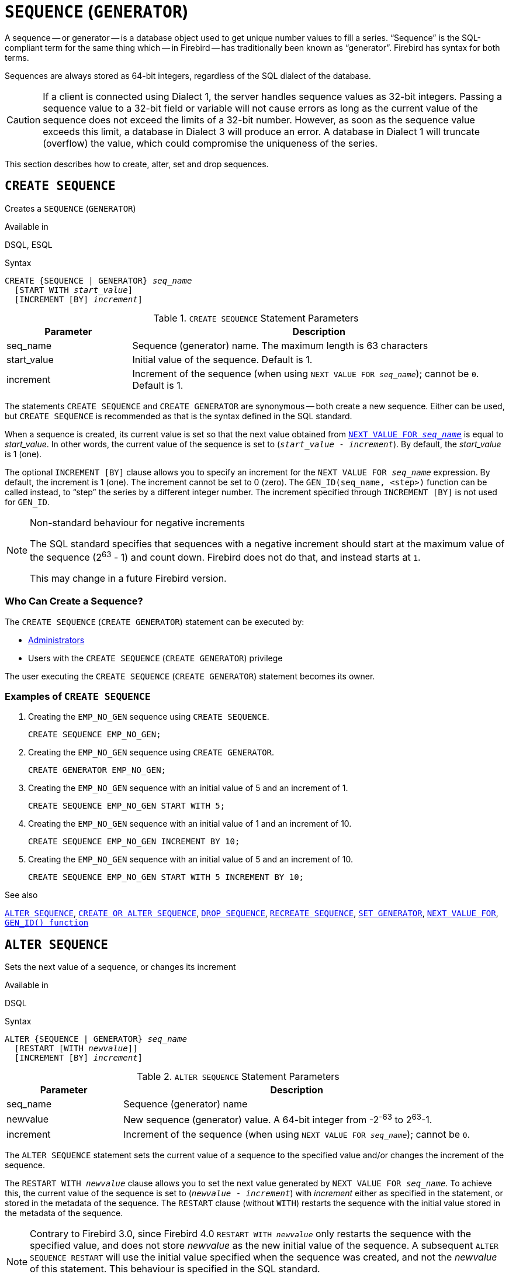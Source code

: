 [[fblangref50-ddl-sequence]]
= `SEQUENCE` (`GENERATOR`)

A sequence -- or generator -- is a database object used to get unique number values to fill a series.
"`Sequence`" is the SQL-compliant term for the same thing which -- in Firebird -- has traditionally been known as "`generator`".
Firebird has syntax for both terms.

Sequences are always stored as 64-bit integers, regardless of the SQL dialect of the database.

[CAUTION]
====
If a client is connected using Dialect 1, the server handles sequence values as 32-bit integers.
Passing a sequence value to a 32-bit field or variable will not cause errors as long as the current value of the sequence does not exceed the limits of a 32-bit number.
However, as soon as the sequence value exceeds this limit, a database in Dialect 3 will produce an error.
A database in Dialect 1 will truncate (overflow) the value, which could compromise the uniqueness of the series.
====

This section describes how to create, alter, set and drop sequences.

[[fblangref50-ddl-sequence-create]]
== `CREATE SEQUENCE`

Creates a `SEQUENCE` (`GENERATOR`)

.Available in
DSQL, ESQL

.Syntax
[listing,subs=+quotes]
----
CREATE {SEQUENCE | GENERATOR} _seq_name_
  [START WITH _start_value_]
  [INCREMENT [BY] _increment_]
----

[[fblangref50-ddl-tbl-crtseq]]
.`CREATE SEQUENCE` Statement Parameters
[cols="<1,<3", options="header",stripes="none"]
|===
^| Parameter
^| Description

|seq_name
|Sequence (generator) name.
The maximum length is 63 characters

|start_value
|Initial value of the sequence.
Default is 1.

|increment
|Increment of the sequence (when using `NEXT VALUE FOR __seq_name__`);
cannot be `0`.
Default is 1.
|===

The statements `CREATE SEQUENCE` and `CREATE GENERATOR` are synonymous -- both create a new sequence.
Either can be used, but `CREATE SEQUENCE` is recommended as that is the syntax defined in the SQL standard.

When a sequence is created, its current value is set so that the next value obtained from <<fblangref50-commons-nxtvlufor,`NEXT VALUE FOR __seq_name__`>> is equal to _start_value_.
In other words, the current value of the sequence is set to (`__start_value__ - __increment__`).
By default, the _start_value_ is 1 (one).

The optional `INCREMENT [BY]` clause allows you to specify an increment for the `NEXT VALUE FOR _seq_name_` expression.
By default, the increment is 1 (one).
The increment cannot be set to 0 (zero).
The `GEN_ID(seq_name, <step>)` function can be called instead, to "`step`" the series by a different integer number.
The increment specified through `INCREMENT [BY]` is not used for `GEN_ID`.

.Non-standard behaviour for negative increments
[NOTE]
====
The SQL standard specifies that sequences with a negative increment should start at the maximum value of the sequence (2^63^ - 1) and count down.
Firebird does not do that, and instead starts at `1`.

This may change in a future Firebird version.
====

[[fblangref50-ddl-sequence-create-who]]
=== Who Can Create a Sequence?

The `CREATE SEQUENCE` (`CREATE GENERATOR`) statement can be executed by:

* <<fblangref50-security-administrators,Administrators>>
* Users with the `CREATE SEQUENCE` (`CREATE GENERATOR`) privilege

The user executing the `CREATE SEQUENCE` (`CREATE GENERATOR`) statement becomes its owner.

[[fblangref50-ddl-sequence-create-example]]
=== Examples of `CREATE SEQUENCE`

. Creating the `EMP_NO_GEN` sequence using `CREATE SEQUENCE`.
+
[source]
----
CREATE SEQUENCE EMP_NO_GEN;
----
. Creating the `EMP_NO_GEN` sequence using `CREATE GENERATOR`.
+
[source]
----
CREATE GENERATOR EMP_NO_GEN;
----
. Creating the `EMP_NO_GEN` sequence with an initial value of 5 and an increment of 1.
+
[source]
----
CREATE SEQUENCE EMP_NO_GEN START WITH 5;
----
. Creating the `EMP_NO_GEN` sequence with an initial value of 1 and an increment of 10.
+
[source]
----
CREATE SEQUENCE EMP_NO_GEN INCREMENT BY 10;
----
. Creating the `EMP_NO_GEN` sequence with an initial value of 5 and an increment of 10.
+
[source]
----
CREATE SEQUENCE EMP_NO_GEN START WITH 5 INCREMENT BY 10;
----

.See also
<<fblangref50-ddl-sequence-alter>>, <<fblangref50-ddl-sequence-crtoralt>>, <<fblangref50-ddl-sequence-drop>>, <<fblangref50-ddl-sequence-recr>>, <<fblangref50-ddl-sequence-setgen>>, <<fblangref50-commons-nxtvlufor,`NEXT VALUE FOR`>>, <<fblangref50-scalarfuncs-gen-id,`GEN_ID() function`>>

[[fblangref50-ddl-sequence-alter]]
== `ALTER SEQUENCE`

Sets the next value of a sequence, or changes its increment

.Available in
DSQL

.Syntax
[listing,subs=+quotes]
----
ALTER {SEQUENCE | GENERATOR} _seq_name_
  [RESTART [WITH _newvalue_]]
  [INCREMENT [BY] _increment_]
----

[[fblangref50-ddl-tbl-alterseq]]
.`ALTER SEQUENCE` Statement Parameters
[cols="<1,<3", options="header",stripes="none"]
|===
^| Parameter
^| Description

|seq_name
|Sequence (generator) name

|newvalue
|New sequence (generator) value.
A 64-bit integer from -2^-63^ to 2^63^-1.

|increment
|Increment of the sequence (when using `NEXT VALUE FOR __seq_name__`);
cannot be `0`.
|===

The `ALTER SEQUENCE` statement sets the current value of a sequence to the specified value
and/or changes the increment of the sequence.

The `RESTART WITH __newvalue__` clause allows you to set the next value generated by `NEXT VALUE FOR __seq_name__`.
To achieve this, the current value of the sequence is set to (`__newvalue__ - __increment__`) with _increment_ either as specified in the statement, or stored in the metadata of the sequence.
The `RESTART` clause (without `WITH`) restarts the sequence with the initial value stored in the metadata of the sequence.

[NOTE]
====
Contrary to Firebird 3.0, since Firebird 4.0 `RESTART WITH __newvalue__` only restarts the sequence with the specified value, and does not store _newvalue_ as the new initial value of the sequence.
A subsequent `ALTER SEQUENCE RESTART` will use the initial value specified when the sequence was created, and not the _newvalue_ of this statement.
This behaviour is specified in the SQL standard.

It is currently not possible to change the initial value stored in the metadata.
====

[WARNING]
====
Incorrect use of the `ALTER SEQUENCE` statement (changing the current value of the sequence or generator) is likely to break the logical integrity of data, or result in primary key or unique constraint violations.
====

`INCREMENT [BY]` allows you to change the sequence increment for the `NEXT VALUE FOR` expression.

[NOTE]
====
Changing the increment value takes effect for all queries that run after the transaction commits.
Procedures that are called for the first time after changing the commit, will use the new value if they use `NEXT VALUE FOR`.
Procedures that were already used (and cached in the metadata cache) will continue to use the old increment.
You may need to close all connections to the database for the metadata cache to clear, and the new increment to be used.
Procedures using `NEXT VALUE FOR` do not need to be recompiled to see the new increment.
Procedures using `GEN_ID(gen, expression)` are not affected when the increment is changed.
====

[[fblangref50-ddl-sequence-alter-who]]
=== Who Can Alter a Sequence?

The `ALTER SEQUENCE` (`ALTER GENERATOR`) statement can be executed by:

* <<fblangref50-security-administrators,Administrators>>
* The owner of the sequence
* Users with the `ALTER ANY SEQUENCE` (`ALTER ANY GENERATOR`) privilege

[[fblangref50-ddl-sequence-alter-example]]
=== Examples of `ALTER SEQUENCE`

. Setting the value of the `EMP_NO_GEN` sequence so the next value is 145.
+
[source]
----
ALTER SEQUENCE EMP_NO_GEN RESTART WITH 145;
----
. Resetting the base value of the sequence `EMP_NO_GEN` to the initial value stored in the metadata
+
[source]
----
ALTER SEQUENCE EMP_NO_GEN RESTART;
----
. Changing the increment of sequence `EMP_NO_GEN` to 10
+
[source]
----
ALTER SEQUENCE EMP_NO_GEN INCREMENT BY 10;
----

.See also
<<fblangref50-ddl-sequence-setgen>>, <<fblangref50-ddl-sequence-create>>, <<fblangref50-ddl-sequence-crtoralt>>, <<fblangref50-ddl-sequence-drop>>, <<fblangref50-ddl-sequence-recr>>, <<fblangref50-commons-nxtvlufor,`NEXT VALUE FOR`>>, <<fblangref50-scalarfuncs-gen-id,`GEN_ID() function`>>

[[fblangref50-ddl-sequence-crtoralt]]
== `CREATE OR ALTER SEQUENCE`

Creates a sequence if it doesn't exist, or alters a sequence

.Available in
DSQL, ESQL

.Syntax
[listing,subs=+quotes]
----
CREATE OR ALTER {SEQUENCE | GENERATOR} _seq_name_
  {RESTART | START WITH _start_value_}
  [INCREMENT [BY] _increment_]
----

[[fblangref50-ddl-sequence-crtoralt-tbl]]
.`CREATE OR ALTER SEQUENCE` Statement Parameters
[cols="<1,<3", options="header",stripes="none"]
|===
^| Parameter
^| Description

|seq_name
|Sequence (generator) name.
The maximum length is 63 characters

|start_value
|Initial value of the sequence.
Default is 1.

|increment
|Increment of the sequence (when using `NEXT VALUE FOR __seq_name__`);
cannot be `0`.
Default is 1.
|===

If the sequence does not exist, it will be created.
An existing sequence will be changed:

- If `RESTART` is specified, the sequence will restart with the initial value stored in the metadata
- If the `START WITH` clause is specified, the sequence is restarted with _start_value_, but the _start_value_ is not stored.
In other words, it behaves as `RESTART WITH` in <<fblangref50-ddl-sequence-alter>>.
- If the `INCREMENT [BY]` clause is specified, _increment_ is stored as the increment in the metadata, and used for subsequent calls to `NEXT VALUE FOR`

[[fblangref50-ddl-sequence-crtoralt-example]]
=== Example of `CREATE OR ALTER SEQUENCE`

.Create a new or modify an existing sequence `EMP_NO_GEN`
[source]
----
CREATE OR ALTER SEQUENCE EMP_NO_GEN
  START WITH 10
  INCREMENT BY 1
----

.See also
<<fblangref50-ddl-sequence-create>>, <<fblangref50-ddl-sequence-alter>>, <<fblangref50-ddl-sequence-drop>>, <<fblangref50-ddl-sequence-recr>>, <<fblangref50-ddl-sequence-setgen>>, <<fblangref50-commons-nxtvlufor,`NEXT VALUE FOR`>>, <<fblangref50-scalarfuncs-gen-id,`GEN_ID() function`>>

[[fblangref50-ddl-sequence-drop]]
== `DROP SEQUENCE`

Drops a `SEQUENCE` (`GENERATOR`)

.Available in
DSQL, ESQL

.Syntax
[listing,subs=+quotes]
----
DROP {SEQUENCE | GENERATOR} _seq_name_
----

[[fblangref50-ddl-tbl-dropseq]]
.`DROP SEQUENCE` Statement Parameter
[cols="<1,<3", options="header",stripes="none"]
|===
^| Parameter
^| Description

|seq_name
|Sequence (generator) name.
The maximum length is 63 characters
|===

The statements `DROP SEQUENCE` and `DROP GENERATOR` statements are equivalent: both drop (delete) an existing sequence (generator).
Either is valid but `DROP SEQUENCE`, being defined in the SQL standard, is recommended.

The statements will fail if the sequence (generator) has dependencies.

[[fblangref50-ddl-tbl-dropseq-who]]
=== Who Can Drop a Sequence?

The `DROP SEQUENCE` (`DROP GENERATOR`) statement can be executed by:

* <<fblangref50-security-administrators,Administrators>>
* The owner of the sequence
* Users with the `DROP ANY SEQUENCE` (`DROP ANY GENERATOR`) privilege

[[fblangref50-ddl-tbl-dropseq-example]]
=== Example of `DROP SEQUENCE`

.Dropping the `EMP_NO_GEN` series:
[source]
----
DROP SEQUENCE EMP_NO_GEN;
----

.See also
<<fblangref50-ddl-sequence-create>>, <<fblangref50-ddl-sequence-crtoralt>>, <<fblangref50-ddl-sequence-recr>>

[[fblangref50-ddl-sequence-recr]]
== `RECREATE SEQUENCE`

Drops a sequence if it exists, and creates a sequence (generator)

.Available in
DSQL, ESQL

.Syntax
[listing,subs=+quotes]
----
RECREATE {SEQUENCE | GENERATOR} _seq_name_
  [START WITH _start_value_]
  [INCREMENT [BY] _increment_]
----

[[fblangref50-ddl-sequence-recr-tbl]]
.`RECREATE SEQUENCE` Statement Parameters
[cols="<1,<3", options="header",stripes="none"]
|===
^| Parameter
^| Description

|seq_name
|Sequence (generator) name.
The maximum length is 63 characters

|start_value
|Initial value of the sequence

|increment
|Increment of the sequence (when using `NEXT VALUE FOR __seq_name__`);
cannot be `0`
|===

See <<fblangref50-ddl-sequence-create>> for the full syntax of `CREATE SEQUENCE` and descriptions of defining a sequences and its options.

`RECREATE SEQUENCE` creates or recreates a sequence.
If a sequence with this name already exists, the `RECREATE SEQUENCE` statement will try to drop it and create a new one.
Existing dependencies will prevent the statement from executing.

[[fblangref50-ddl-sequence-recr-example]]
=== Example of `RECREATE SEQUENCE`

.Recreating sequence `EMP_NO_GEN`
[source]
----
RECREATE SEQUENCE EMP_NO_GEN
  START WITH 10
  INCREMENT BY 2;
----

.See also
<<fblangref50-ddl-sequence-create>>, <<fblangref50-ddl-sequence-alter>>, <<fblangref50-ddl-sequence-crtoralt>>, <<fblangref50-ddl-sequence-drop>>, <<fblangref50-ddl-sequence-setgen>>, <<fblangref50-commons-nxtvlufor,`NEXT VALUE FOR`>>, <<fblangref50-scalarfuncs-gen-id,`GEN_ID() function`>>

[[fblangref50-ddl-sequence-setgen]]
== `SET GENERATOR`

Sets the current value of a sequence (generator)

.Available in
DSQL, ESQL

.Syntax
[listing,subs=+quotes]
----
SET GENERATOR _seq_name_ TO _new_val_
----

[[fblangref50-ddl-tbl-setgen]]
.`SET GENERATOR` Statement Parameters
[cols="<1,<3", options="header",stripes="none"]
|===
^| Parameter
^| Description

|seq_name
|Generator (sequence) name

|new_val
|New sequence (generator) value.
A 64-bit integer from -2^-63^ to 2^63^-1.
|===

The `SET GENERATOR` statement sets the current value of a sequence or generator to the specified value.

[NOTE]
====
Although `SET GENERATOR` is considered outdated, it is retained for backward compatibility.
Use of the standards-compliant `ALTER SEQUENCE` is recommended.
====

[[fblangref50-ddl-sequence-setgen-who]]
=== Who Can Use a `SET GENERATOR`?

The `SET GENERATOR` statement can be executed by:

* <<fblangref50-security-administrators,Administrators>>
* The owner of the sequence (generator)
* Users with the `ALTER ANY SEQUENCE` (`ALTER ANY GENERATOR`) privilege

[[fblangref50-ddl-sequence-setgen-example]]
=== Example of `SET GENERATOR`

.Setting the value of the `EMP_NO_GEN` sequence to 145:
[source]
----
SET GENERATOR EMP_NO_GEN TO 145;
----

[NOTE]
====
Similar effects can be achieved with <<fblangref50-ddl-sequence-alter>>:

[listing, subs=+quotes]
----
ALTER SEQUENCE EMP_NO_GEN
  RESTART WITH 145 + _increment_;
----

Here, the value of _increment_ is the current increment of the sequence.
We need add it as `ALTER SEQUENCE` calculates the current value to set based on the next value it should produce.
====

.See also
<<fblangref50-ddl-sequence-alter>>, <<fblangref50-ddl-sequence-create>>, <<fblangref50-ddl-sequence-crtoralt>>, <<fblangref50-ddl-sequence-drop>>, <<fblangref50-commons-nxtvlufor,`NEXT VALUE FOR`>>, <<fblangref50-scalarfuncs-gen-id,`GEN_ID() function`>>

